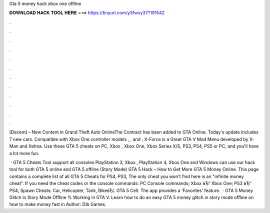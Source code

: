 Gta 5 money hack xbox one offline



𝐃𝐎𝐖𝐍𝐋𝐎𝐀𝐃 𝐇𝐀𝐂𝐊 𝐓𝐎𝐎𝐋 𝐇𝐄𝐑𝐄 ===> https://tinyurl.com/y3fwxy37?191542



.



.



.



.



.



.



.



.



.



.



.



.

[Decem] – New Content in Grand Theft Auto OnlineThe Contract has been added to GTA Online. Today's update includes 7 new cars. Compatible with Xbox One controller models , , and ; X-Force is a Great GTA V Mod Menu developed by X-Man and Xehna. Use these GTA 5 cheats on PC, Xbox , Xbox One, Xbox Series X/S, PS3, PS4, PS5 or PC, and you'll have a lot more fun.

 · GTA 5 Cheats Tool support all consoles PlayStation 3, Xbox , PlayStation 4, Xbox One and Windows  can use our hack tool for both GTA 5 online and GTA 5 offline (Story Mode) GTA 5 Hack – How to Get More GTA 5 Money Online. This page contains a complete list of all GTA 5 Cheats for PS4, PS3, The only cheat you won't find here is an "infinite money cheat". If you need the cheat codes or the console commands: PC Console commands; Xbox вЂ“ Xbox One; PS3 вЂ“ PS4; Spawn Cheats: Car, Helicopter, Tank, BikeвЂ¦. GTA 5 Cell. The app provides a 'Favorites' feature.  · GTA 5 Money Glitch in Story Mode Offline % Working in GTA V. Learn how to do an easy GTA 5 money glitch in story mode offline on how to make money fast in Author: Dib Games.
